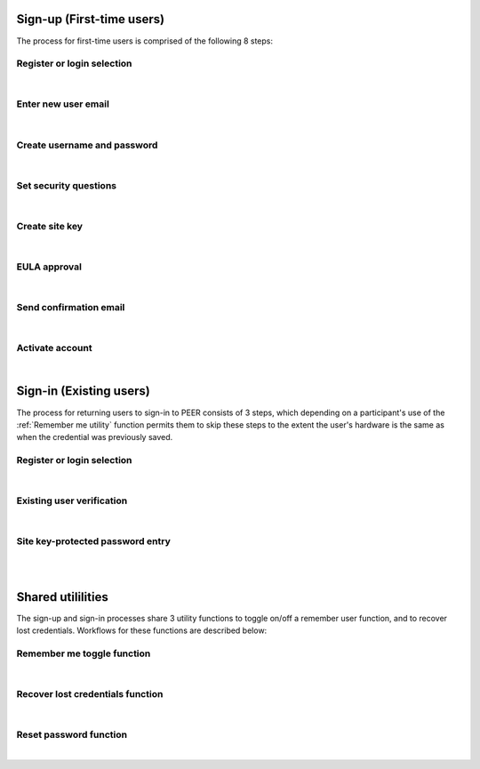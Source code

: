 
.. _Initial Sign-up:

==========================
Sign-up (First-time users) 
==========================

The process for first-time users is comprised of the following 8 steps:

.. _Register or login:

Register or login selection
***************************

.. image:: https://s3.amazonaws.com/peer-downloads/images/TechDocs/Register+or+Login+Selection.png
    :alt: Register Workflow
| 

.. _Enter new email:

Enter new user email
********************

.. image:: https://s3.amazonaws.com/peer-downloads/images/TechDocs/Enter+New+User+Email.png  
    :alt: Enter New User Email Workflow
| 

.. _Create Username

Create username and password
****************************

.. image:: https://s3.amazonaws.com/peer-downloads/images/TechDocs/Create+Username.png
    :alt: Create Username Workflow
|

.. _Set Security questions

Set security questions
**********************

.. image:: https://s3.amazonaws.com/peer-downloads/images/TechDocs/Set+security+questions.png
    :alt: Set Security Questions Workflow
|

.. _Create site key

Create site key
***************

.. image:: https://s3.amazonaws.com/peer-downloads/images/TechDocs/Create+site+key.png
    :alt: Create Site Key Workflow
|

.. _EULA approval

EULA approval
*************

.. image:: https://s3.amazonaws.com/peer-downloads/images/TechDocs/EULA+approval.png
    :alt: EULA approval Workflow
|

.. _Send confirmation email

Send confirmation email
***********************

.. image:: https://s3.amazonaws.com/peer-downloads/images/TechDocs/Send+confirmation+email.png
    :alt: Send Confirmation Email Workflow
|

.. _Set activate account

Activate account
****************

.. image:: https://s3.amazonaws.com/peer-downloads/images/TechDocs/Activate+account.png
    :alt: Account Activate Workflow
|
.. _Existing Sign-in:

========================
Sign-in (Existing users) 
========================

The process for returning users to sign-in to PEER consists of 3 steps, which depending on a participant's use of the :ref:`Remember me utility` function permits them to skip these steps to the extent the user's hardware is the same as when the credential was previously saved.

Register or login selection
***************************
.. image::  https://s3.amazonaws.com/peer-downloads/images/TechDocs/Register+or+Login+Selection.png 
    :alt: Login Workflow
|

.. _Existing user verification

Existing user verification
**************************
.. image:: https://s3.amazonaws.com/peer-downloads/images/TechDocs/Existing+User+Verification.png 
    :alt: Existing User Verification Workflow
|

.. _Site key protected password entry

Site key-protected password entry
*********************************
.. image:: https://s3.amazonaws.com/peer-downloads/images/TechDocs/Site+key+protected+password+entry.png
    :alt: Site Key Protected Password Entry Workflow

| 
| 

.. _Sign-in Utlities:

==================
Shared utililities
==================

The sign-up and sign-in processes share 3 utility functions to toggle on/off a remember user function, and to recover lost credentials.  Workflows for these functions are described below:

.. _Remember me toggle

Remember me toggle function
***************************

.. image:: https://s3.amazonaws.com/peer-downloads/images/TechDocs/Remember+Me.png
    :alt: Remember Me Toggle Workflow
|

.. _Recover lost credentials

Recover lost credentials function
*********************************

.. image:: https://s3.amazonaws.com/peer-downloads/images/TechDocs/Remember+Me.png
    :alt: Recover Lost Credentials Workflow
|

.. _Reset password

Reset password function
***********************

.. image:: https://s3.amazonaws.com/peer-downloads/images/TechDocs/Reset+Password.png
    :alt: Reset Password Workflow
|
